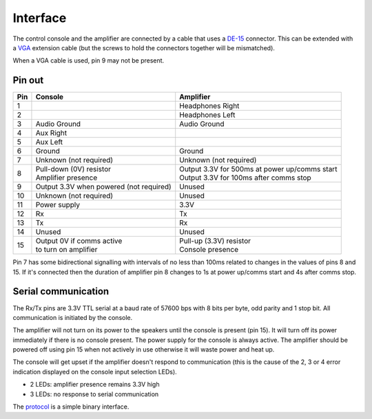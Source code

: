 Interface
=========

The control console and the amplifier are connected by a cable that uses a
`DE-15 <https://en.wikipedia.org/wiki/D-subminiature>`_ connector. This can be
extended with a `VGA <https://en.wikipedia.org/wiki/VGA_connector>`_ extension
cable (but the screws to hold the connectors together will be mismatched).

When a VGA cable is used, pin 9 may not be present.

Pin out
-------

+-----+-----------------------------+-------------------------------------------------+
| Pin | Console                     | Amplifier                                       |
+=====+=============================+=================================================+
|   1 |                             | Headphones Right                                |
+-----+-----------------------------+-------------------------------------------------+
|   2 |                             | Headphones Left                                 |
+-----+-----------------------------+-------------------------------------------------+
|   3 | Audio Ground                | Audio Ground                                    |
+-----+-----------------------------+-------------------------------------------------+
|   4 | Aux Right                   |                                                 |
+-----+-----------------------------+-------------------------------------------------+
|   5 | Aux Left                    |                                                 |
+-----+-----------------------------+-------------------------------------------------+
|   6 | Ground                      | Ground                                          |
+-----+-----------------------------+-------------------------------------------------+
|   7 | Unknown (not required)      | Unknown (not required)                          |
+-----+-----------------------------+-------------------------------------------------+
|   8 | | Pull-down (0V) resistor   | | Output 3.3V for 500ms at power up/comms start |
|     | | Amplifier presence        | | Output 3.3V for 100ms after comms stop        |
+-----+-----------------------------+-------------------------------------------------+
|   9 | Output 3.3V when powered    |                                                 |
|     | (not required)              | Unused                                          |
+-----+-----------------------------+-------------------------------------------------+
|  10 | Unknown (not required)      | Unused                                          |
+-----+-----------------------------+-------------------------------------------------+
|  11 | Power supply                | 3.3V                                            |
+-----+-----------------------------+-------------------------------------------------+
|  12 | Rx                          | Tx                                              |
+-----+-----------------------------+-------------------------------------------------+
|  13 | Tx                          | Rx                                              |
+-----+-----------------------------+-------------------------------------------------+
|  14 | Unused                      | Unused                                          |
+-----+-----------------------------+-------------------------------------------------+
|  15 | | Output 0V if comms active | | Pull-up (3.3V) resistor                       |
|     | | to turn on amplifier      | | Console presence                              |
+-----+-----------------------------+-------------------------------------------------+

Pin 7 has some bidirectional signalling with intervals of no less than 100ms
related to changes in the values of pins 8 and 15. If it's connected then the
duration of amplifier pin 8 changes to 1s at power up/comms start and 4s after
comms stop.

Serial communication
--------------------

The Rx/Tx pins are 3.3V TTL serial at a baud rate of 57600 bps with 8 bits per
byte, odd parity and 1 stop bit. All communication is initiated by the console.

The amplifier will not turn on its power to the speakers until the console is
present (pin 15). It will turn off its power immediately if there is no console
present. The power supply for the console is always active. The amplifier should
be powered off using pin 15 when not actively in use otherwise it will waste
power and heat up.

The console will get upset if the amplifier doesn't respond to communication
(this is the cause of the 2, 3 or 4 error indication displayed on the console
input selection LEDs).

* 2 LEDs: amplifier presence remains 3.3V high
* 3 LEDs: no response to serial communication

The `protocol <protocol.rst>`_ is a simple binary interface.

